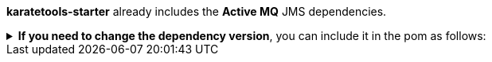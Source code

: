 *karatetools-starter* already includes the *Active MQ* JMS dependencies.

.*If you need to change the dependency version*, you can include it in the pom as follows:
[%collapsible]
====
[source,xml,subs="+attributes"]
----
  <properties>
    ...
    <!-- Karate Clients -->
    <!-- Karate Clients - JMS -->
    <!-- Karate Clients - JMS - ActiveMQ -->
    <artemis-jms-client.version>X.X.X</artemis-jms-client.version>
  </properties>

  <dependencies>
    ...
    <!-- Karate Clients - JMS -->
    <!-- Karate Clients - JMS - ActiveMQ -->
    <dependency>
      <groupId>org.apache.activemq</groupId>
      <artifactId>artemis-jms-client</artifactId>
      <version>${artemis-jms-client.version}</version>
    </dependency>
  </dependencies>
----
====
